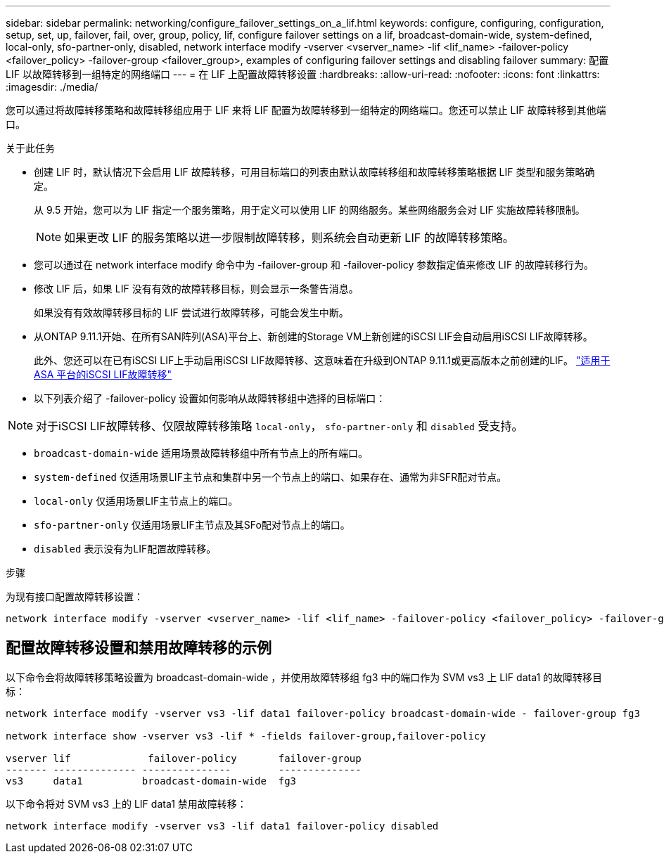 ---
sidebar: sidebar 
permalink: networking/configure_failover_settings_on_a_lif.html 
keywords: configure, configuring, configuration, setup, set, up, failover, fail, over, group, policy, lif, configure failover settings on a lif, broadcast-domain-wide, system-defined, local-only, sfo-partner-only, disabled, network interface modify -vserver <vserver_name> -lif <lif_name> -failover-policy <failover_policy> -failover-group <failover_group>, examples of configuring failover settings and disabling failover 
summary: 配置 LIF 以故障转移到一组特定的网络端口 
---
= 在 LIF 上配置故障转移设置
:hardbreaks:
:allow-uri-read: 
:nofooter: 
:icons: font
:linkattrs: 
:imagesdir: ./media/


[role="lead"]
您可以通过将故障转移策略和故障转移组应用于 LIF 来将 LIF 配置为故障转移到一组特定的网络端口。您还可以禁止 LIF 故障转移到其他端口。

.关于此任务
* 创建 LIF 时，默认情况下会启用 LIF 故障转移，可用目标端口的列表由默认故障转移组和故障转移策略根据 LIF 类型和服务策略确定。
+
从 9.5 开始，您可以为 LIF 指定一个服务策略，用于定义可以使用 LIF 的网络服务。某些网络服务会对 LIF 实施故障转移限制。

+

NOTE: 如果更改 LIF 的服务策略以进一步限制故障转移，则系统会自动更新 LIF 的故障转移策略。

* 您可以通过在 network interface modify 命令中为 -failover-group 和 -failover-policy 参数指定值来修改 LIF 的故障转移行为。
* 修改 LIF 后，如果 LIF 没有有效的故障转移目标，则会显示一条警告消息。
+
如果没有有效故障转移目标的 LIF 尝试进行故障转移，可能会发生中断。

* 从ONTAP 9.11.1开始、在所有SAN阵列(ASA)平台上、新创建的Storage VM上新创建的iSCSI LIF会自动启用iSCSI LIF故障转移。
+
此外、您还可以在已有iSCSI LIF上手动启用iSCSI LIF故障转移、这意味着在升级到ONTAP 9.11.1或更高版本之前创建的LIF。
link:../san-admin/asa-iscsi-lif-fo-task.html["适用于ASA 平台的iSCSI LIF故障转移"]

* 以下列表介绍了 -failover-policy 设置如何影响从故障转移组中选择的目标端口：



NOTE: 对于iSCSI LIF故障转移、仅限故障转移策略 `local-only`， `sfo-partner-only` 和 `disabled` 受支持。

* `broadcast-domain-wide` 适用场景故障转移组中所有节点上的所有端口。
* `system-defined` 仅适用场景LIF主节点和集群中另一个节点上的端口、如果存在、通常为非SFR配对节点。
* `local-only` 仅适用场景LIF主节点上的端口。
* `sfo-partner-only` 仅适用场景LIF主节点及其SFo配对节点上的端口。
* `disabled` 表示没有为LIF配置故障转移。


.步骤
为现有接口配置故障转移设置：

....
network interface modify -vserver <vserver_name> -lif <lif_name> -failover-policy <failover_policy> -failover-group <failover_group>
....


== 配置故障转移设置和禁用故障转移的示例

以下命令会将故障转移策略设置为 broadcast-domain-wide ，并使用故障转移组 fg3 中的端口作为 SVM vs3 上 LIF data1 的故障转移目标：

....
network interface modify -vserver vs3 -lif data1 failover-policy broadcast-domain-wide - failover-group fg3

network interface show -vserver vs3 -lif * -fields failover-group,failover-policy

vserver lif             failover-policy       failover-group
------- -------------- ---------------        --------------
vs3     data1          broadcast-domain-wide  fg3
....
以下命令将对 SVM vs3 上的 LIF data1 禁用故障转移：

....
network interface modify -vserver vs3 -lif data1 failover-policy disabled
....